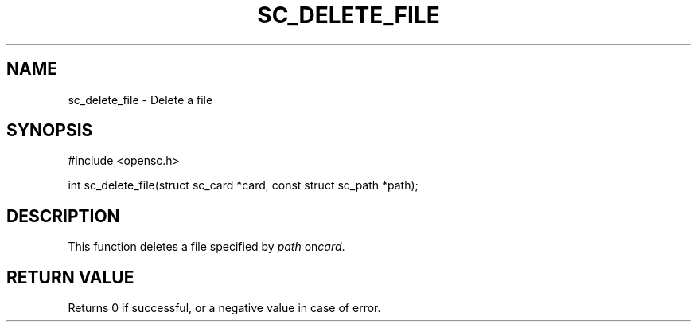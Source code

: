 .\"Generated by db2man.xsl. Don't modify this, modify the source.
.de Sh \" Subsection
.br
.if t .Sp
.ne 5
.PP
\fB\\$1\fR
.PP
..
.de Sp \" Vertical space (when we can't use .PP)
.if t .sp .5v
.if n .sp
..
.de Ip \" List item
.br
.ie \\n(.$>=3 .ne \\$3
.el .ne 3
.IP "\\$1" \\$2
..
.TH "SC_DELETE_FILE" 3 "" "" "OpenSC API Reference"
.SH NAME
sc_delete_file \- Delete a file
.SH "SYNOPSIS"

.PP


.nf

#include <opensc\&.h>

int sc_delete_file(struct sc_card *card, const struct sc_path *path);
		
.fi
 

.SH "DESCRIPTION"

.PP
This function deletes a file specified by \fIpath\fR on\fIcard\fR\&.

.SH "RETURN VALUE"

.PP
Returns 0 if successful, or a negative value in case of error\&.

